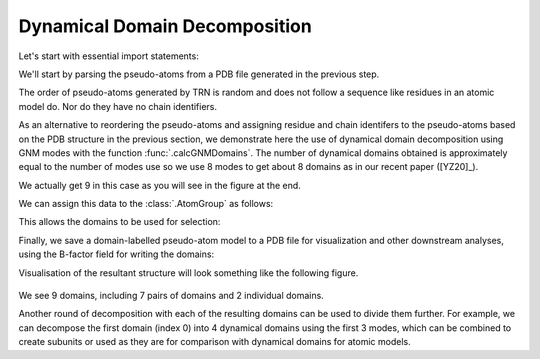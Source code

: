 .. em_analysis:

Dynamical Domain Decomposition
==================================================================

Let's start with essential import statements:

.. ipython:: python

   from prody import *
   import numpy as np


We'll start by parsing the pseudo-atoms from a PDB file generated in the previous step.

.. ipython:: python

   emd = parsePDB('EMD-1961.pdb')


The order of pseudo-atoms generated by TRN is random and does not follow a sequence like 
residues in an atomic model do. Nor do they have no chain identifiers. 

As an alternative to reordering the pseudo-atoms and assigning residue and chain identifers 
to the pseudo-atoms based on the PDB structure in the previous section, we demonstrate here 
the use of dynamical domain decomposition using GNM modes with the function :func:`.calcGNMDomains`.
The number of dynamical domains obtained is approximately equal to the number of modes use so 
we use 8 modes to get about 8 domains as in our recent paper ([YZ20]_). 

.. ipython:: python

   gnm, _ = calcGNM(emd, selstr='all')
   domains = calcGNMDomains(gnm[:8])
   print(np.unique(domains))

We actually get 9 in this case as you will see in the figure at the end.

We can assign this data to the :class:`.AtomGroup` as follows:

.. ipython:: python

   emd.setData('domain', domains)


This allows the domains to be used for selection:

.. ipython:: python

   domain1 = emd.select('domain 1')
   print(domain1.numAtoms())


Finally, we save a domain-labelled pseudo-atom model to a PDB file for visualization and other 
downstream analyses, using the B-factor field for writing the domains:

.. ipython:: python

   writePDB('EMD-1961_domains.pdb', emd, beta=domains)


Visualisation of the resultant structure will look something like the following figure. 

.. figure:: ../../_static/figures/EMD-1961_9domains.png
   :scale: 40%

We see 9 domains, including 7 pairs of domains and 2 individual domains. 

Another round of decomposition with each of the resulting domains can be used to divide them 
further. For example, we can decompose the first domain (index 0) into 4 dynamical domains
using the first 3 modes, which can be combined to create subunits or used as they are for comparison 
with dynamical domains for atomic models.

.. ipython:: python

   gnm0, domain0 = calcGNM(emd, selstr='domain 0')
   domains0 = calcGNMDomains(gnm0[:3])
   writePDB('EMD-1961_domain0_subdomains4.pdb', domain0, beta=domains0)
